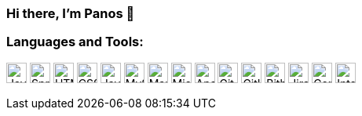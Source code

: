=== Hi there, I'm Panos 👋

=== Languages and Tools:

image:https://cdn.jsdelivr.net/npm/simple-icons@v3/icons/java.svg[Java,26,26]
image:https://cdn.jsdelivr.net/npm/simple-icons@v3/icons/spring.svg[Spring,26,26]
image:https://cdn.jsdelivr.net/npm/simple-icons@v3/icons/html5.svg[HTML5,26,26]
image:https://cdn.jsdelivr.net/npm/simple-icons@v3/icons/css3.svg[CSS3,26,26]
image:https://cdn.jsdelivr.net/npm/simple-icons@v3/icons/javascript.svg[JavaScript,26,26]
image:https://cdn.jsdelivr.net/npm/simple-icons@v3/icons/mysql.svg[MySQL,26,26]
image:https://cdn.jsdelivr.net/npm/simple-icons@v3/icons/mariadb.svg[MariaDB,26,26]
image:https://cdn.jsdelivr.net/npm/simple-icons@v3/icons/microsoftsqlserver.svg[Microsoft SQL Server,26,26]
image:https://cdn.jsdelivr.net/npm/simple-icons@v3/icons/apachesolr.svg[Apache Solr,26,26]
image:https://cdn.jsdelivr.net/npm/simple-icons@v3/icons/git.svg[Git,26,26]
image:https://cdn.jsdelivr.net/npm/simple-icons@v3/icons/github.svg[GitHub,26,26]
image:https://cdn.jsdelivr.net/npm/simple-icons@v3/icons/bitbucket.svg[Bitbucket,26,26]
image:https://cdn.jsdelivr.net/npm/simple-icons@v3/icons/jirasoftware.svg[Jira Software,26,26]
image:https://cdn.jsdelivr.net/npm/simple-icons@v3/icons/confluence.svg[Confluence,26,26]
image:https://cdn.jsdelivr.net/npm/simple-icons@v3/icons/intellijidea.svg[IntelliJ IDEA,26,26]
